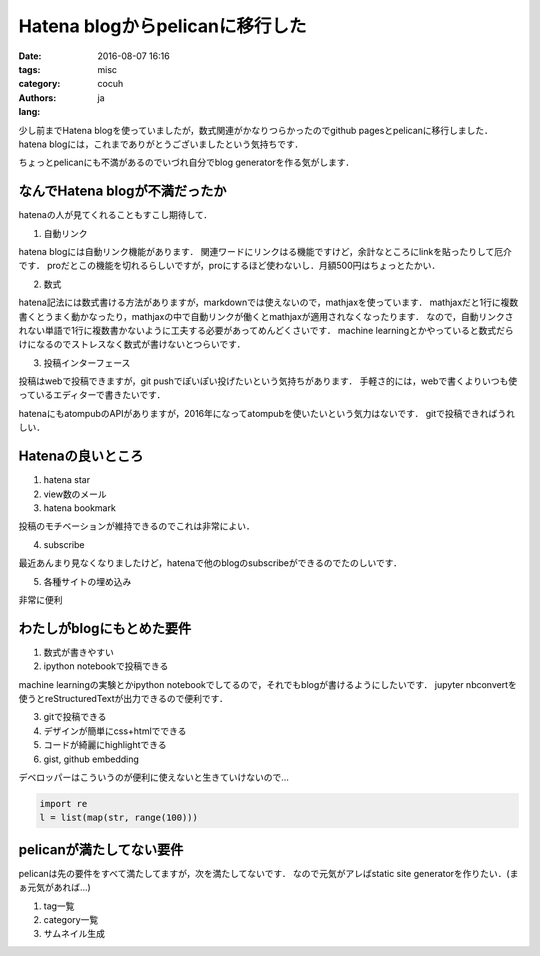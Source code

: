 Hatena blogからpelicanに移行した
=================================

:date: 2016-08-07 16:16
:tags: 
:category: misc
:authors: cocuh
:lang: ja

..
    :summary: Short version for index and feeds
    :modified: 2016-08-07 16:16
    :slug: my-super-post

少し前までHatena blogを使っていましたが，数式関連がかなりつらかったのでgithub pagesとpelicanに移行しました．
hatena blogには，これまでありがとうございましたという気持ちです．

ちょっとpelicanにも不満があるのでいづれ自分でblog generatorを作る気がします．

.. PELICAN_END_SUMMARY


なんでHatena blogが不満だったか
--------------------------------
hatenaの人が見てくれることもすこし期待して．

1. 自動リンク

hatena blogには自動リンク機能があります．
関連ワードにリンクはる機能ですけど，余計なところにlinkを貼ったりして厄介です．
proだとこの機能を切れるらしいですが，proにするほど使わないし．月額500円はちょっとたかい．


2. 数式

hatena記法には数式書ける方法がありますが，markdownでは使えないので，mathjaxを使っています．
mathjaxだと1行に複数書くとうまく動かなったり，mathjaxの中で自動リンクが働くとmathjaxが適用されなくなったります．
なので，自動リンクされない単語で1行に複数書かないように工夫する必要があってめんどくさいです．
machine learningとかやっていると数式だらけになるのでストレスなく数式が書けないとつらいです．


3. 投稿インターフェース

投稿はwebで投稿できますが，git pushでぽいぽい投げたいという気持ちがあります．
手軽さ的には，webで書くよりいつも使っているエディターで書きたいです．

hatenaにもatompubのAPIがありますが，2016年になってatompubを使いたいという気力はないです．
gitで投稿できればうれしい．


Hatenaの良いところ
-------------------

1. hatena star
2. view数のメール
3. hatena bookmark

投稿のモチベーションが維持できるのでこれは非常によい．

4. subscribe

最近あんまり見なくなりましたけど，hatenaで他のblogのsubscribeができるのでたのしいです．


5. 各種サイトの埋め込み

非常に便利



わたしがblogにもとめた要件
--------------------------

1. 数式が書きやすい
2. ipython notebookで投稿できる

machine learningの実験とかipython notebookでしてるので，それでもblogが書けるようにしたいです．
jupyter nbconvertを使うとreStructuredTextが出力できるので便利です．

3. gitで投稿できる
4. デザインが簡単にcss+htmlでできる
5. コードが綺麗にhighlightできる
6. gist, github embedding

デベロッパーはこういうのが便利に使えないと生きていけないので…

.. code-block:: python

    import re
    l = list(map(str, range(100)))


pelicanが満たしてない要件
-------------------------
pelicanは先の要件をすべて満たしてますが，次を満たしてないです．
なので元気がアレばstatic site generatorを作りたい．(まぁ元気があれば…)

1. tag一覧
2. category一覧
3. サムネイル生成


..
    .. math::
        x^2

..
    inline :math:`x^2`
